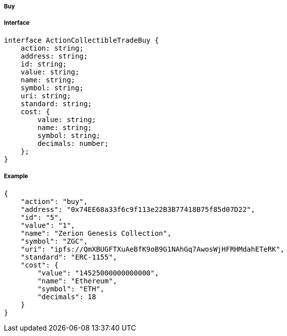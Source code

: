 ===== Buy

===== Interface

[,typescript]
----
interface ActionCollectibleTradeBuy {
    action: string;
    address: string;
    id: string;
    value: string;
    name: string;
    symbol: string;
    uri: string;
    standard: string;
    cost: {
        value: string;
        name: string;
        symbol: string;
        decimals: number;
    };
}
----

===== Example

[,json]
----
{
    "action": "buy",
    "address": "0x74EE68a33f6c9f113e22B3B77418B75f85d07D22",
    "id": "5",
    "value": "1",
    "name": "Zerion Genesis Collection",
    "symbol": "ZGC",
    "uri": "ipfs://QmXBUGFTXuAeBfK9oB9G1NAhGq7AwosWjHFRHMdahETeRK",
    "standard": "ERC-1155",
    "cost": {
        "value": "14525000000000000",
        "name": "Ethereum",
        "symbol": "ETH",
        "decimals": 18
    }
}
----
